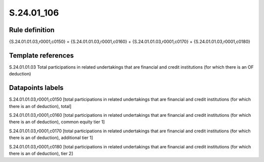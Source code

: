===========
S.24.01_106
===========

Rule definition
---------------

{S.24.01.01.03,r0001,c0150} = {S.24.01.01.03,r0001,c0160} + {S.24.01.01.03,r0001,c0170} + {S.24.01.01.03,r0001,c0180}


Template references
-------------------

S.24.01.01.03 Total participations in related undertakings that are financial and credit institutions (for which there is an OF deduction)


Datapoints labels
-----------------

S.24.01.01.03,r0001,c0150 [total participations in related undertakings that are financial and credit institutions (for which there is an of deduction), total]

S.24.01.01.03,r0001,c0160 [total participations in related undertakings that are financial and credit institutions (for which there is an of deduction), common equity tier 1]

S.24.01.01.03,r0001,c0170 [total participations in related undertakings that are financial and credit institutions (for which there is an of deduction), additional tier 1]

S.24.01.01.03,r0001,c0180 [total participations in related undertakings that are financial and credit institutions (for which there is an of deduction), tier 2]



